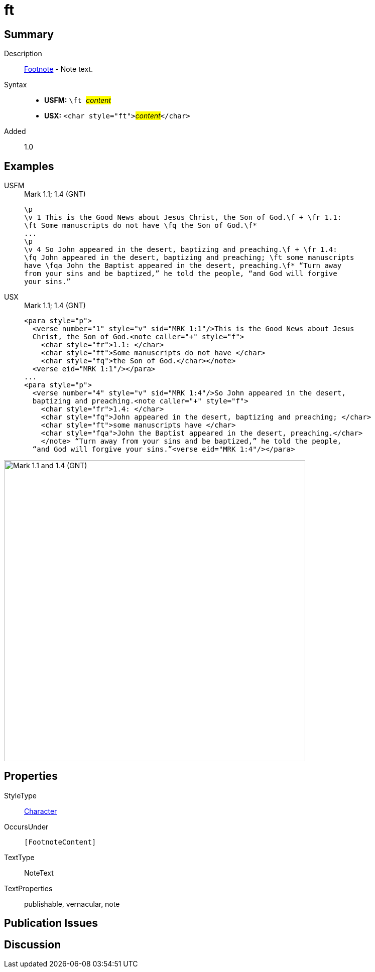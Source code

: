 = ft
:description: Footnote - Note text
:url-repo: https://github.com/usfm-bible/tcdocs/blob/main/markers/char/ft.adoc
:noindex:
ifndef::localdir[]
:source-highlighter: rouge
:localdir: ../
endif::[]
:imagesdir: {localdir}/images

// tag::public[]

== Summary

Description:: xref:note:footnote/index.adoc[Footnote] - Note text.
Syntax::
* *USFM:* ``++\ft ++``#__content__#
* *USX:* ``++<char style="ft">++``#__content__#``++</char>++``
// tag::spec[]
Added:: 1.0
// end::spec[]

== Examples

[tabs]
======
USFM::
+
.Mark 1.1; 1.4 (GNT)
[source#src-usfm-char-ft_1,usfm,highlight=3;7..8]
----
\p
\v 1 This is the Good News about Jesus Christ, the Son of God.\f + \fr 1.1: 
\ft Some manuscripts do not have \fq the Son of God.\f*
...
\p
\v 4 So John appeared in the desert, baptizing and preaching.\f + \fr 1.4: 
\fq John appeared in the desert, baptizing and preaching; \ft some manuscripts 
have \fqa John the Baptist appeared in the desert, preaching.\f* “Turn away 
from your sins and be baptized,” he told the people, “and God will forgive 
your sins.”
----
USX::
+
.Mark 1.1; 1.4 (GNT)
[source#src-usx-char-ft_1,xml,highlight=5;14]
----
<para style="p">
  <verse number="1" style="v" sid="MRK 1:1"/>This is the Good News about Jesus
  Christ, the Son of God.<note caller="+" style="f">
    <char style="fr">1.1: </char>
    <char style="ft">Some manuscripts do not have </char>
    <char style="fq">the Son of God.</char></note>
  <verse eid="MRK 1:1"/></para>
...
<para style="p">
  <verse number="4" style="v" sid="MRK 1:4"/>So John appeared in the desert,
  baptizing and preaching.<note caller="+" style="f">
    <char style="fr">1.4: </char>
    <char style="fq">John appeared in the desert, baptizing and preaching; </char>
    <char style="ft">some manuscripts have </char>
    <char style="fqa">John the Baptist appeared in the desert, preaching.</char>
    </note> “Turn away from your sins and be baptized,” he told the people, 
  “and God will forgive your sins.”<verse eid="MRK 1:4"/></para>
----
======

image::char/ft_1.jpg[Mark 1.1 and 1.4 (GNT),600]

== Properties

StyleType:: xref:char:index.adoc[Character]
OccursUnder:: `[FootnoteContent]`
TextType:: NoteText
TextProperties:: publishable, vernacular, note

== Publication Issues

// end::public[]

== Discussion
